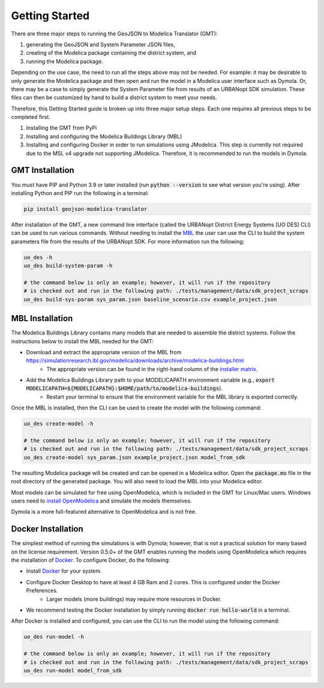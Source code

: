 .. _getting_started:

Getting Started
===============

There are three major steps to running the GeoJSON to Modelica Translator (GMT):

#. generating the GeoJSON and System Parameter JSON files,
#. creating of the Modelica package containing the district system, and
#. running the Modelica package.

Depending on the use case, the need to run all the steps above may not be needed. For example:
it may be desirable to only generate the Modelica package and then open and run the model
in a Modelica user interface such as Dymola. Or, there may be a case to simply generate the
System Parameter file from results of an URBANopt SDK simulation. These files can then be
customized by hand to build a district system to meet your needs.

Therefore, this Getting Started guide is broken up into three major setup steps. Each one requires all previous steps to be completed first.

#. Installing the GMT from PyPi
#. Installing and configuring the Modelica Buildings Library (MBL)
#. Installing and configuring Docker in order to run simulations using JModelica. This step is currently not required due to the MSL v4 upgrade not supporting JModelica. Therefore, it is recommended to run the models in Dymola.

GMT Installation
----------------

You must have PIP and Python 3.9 or later installed (run :code:`python --version` to see what version you're using). After installing Python and PIP run the following in a terminal:

.. code-block:: bash

    pip install geojson-modelica-translator

After installation of the GMT, a new command line interface (called the URBANopt District Energy Systems [UO DES] CLI) can be used to run various commands. Without needing to install the `MBL`_ the user can use the CLI to build the system parameters file from the results of the URBANopt SDK. For more information run the following:

.. code-block:: bash

    uo_des -h
    uo_des build-system-param -h

    # the command below is only an example; however, it will run if the repository
    # is checked out and run in the following path: ./tests/management/data/sdk_project_scraps
    uo_des build-sys-param sys_param.json baseline_scenario.csv example_project.json

MBL Installation
----------------

The Modelica Buildings Library contains many models that are needed to assemble the district systems. Follow the instructions below to install the MBL needed for the GMT:

* Download and extract the appropriate version of the MBL from `<https://simulationresearch.lbl.gov/modelica/downloads/archive/modelica-buildings.html>`_
    * The appropriate version can be found in the right-hand column of the `installer matrix <https://docs.urbanopt.net/developer_resources/compatibility_matrix.html#urbanopt-installer-matrix>`_.
* Add the Modelica Buildings Library path to your MODELICAPATH environment variable (e.g., :code:`export MODELICAPATH=${MODELICAPATH}:$HOME/path/to/modelica-buildings`).
    * Restart your terminal to ensure that the environment variable for the MBL library is exported correctly.

Once the MBL is installed, then the CLI can be used to create the model with the following command:

.. code-block:: bash

    uo_des create-model -h

    # the command below is only an example; however, it will run if the repository
    # is checked out and run in the following path: ./tests/management/data/sdk_project_scraps
    uo_des create-model sys_param.json example_project.json model_from_sdk

The resulting Modelica package will be created and can be opened in a Modelica editor. Open the :code:`package.mo` file in the root directory of the generated package. You will also need to
load the MBL into your Modelica editor.

Most models can be simulated for free using OpenModelica, which is included in the GMT for Linux/Mac users. Windows users need to `install OpenModelica <https://openmodelica.org/>`_ and simulate the models themselves.

Dymola is a more full-featured alternative to OpenModelica and is not free.


Docker Installation
-------------------

The simplest method of running the simulations is with Dymola; however, that is not a
practical solution for many based on the license requirement. Version 0.5.0+ of the GMT enables running the
models using OpenModelica which requires the installation of `Docker`_. To configure Docker, do the
following:

* Install `Docker <https://docs.docker.com/get-docker/>`_ for your system.
* Configure Docker Desktop to have at least 4 GB Ram and 2 cores. This is configured under the Docker Preferences.
    * Larger models (more buildings) may require more resources in Docker.
* We recommend testing the Docker installation by simply running :code:`docker run hello-world` in a terminal.

After Docker is installed and configured, you can use the CLI to run the model using the following
command:

.. code-block:: bash

    uo_des run-model -h

    # the command below is only an example; however, it will run if the repository
    # is checked out and run in the following path: ./tests/management/data/sdk_project_scraps
    uo_des run-model model_from_sdk


.. _MBL: https://simulationresearch.lbl.gov/modelica/index.html
.. _Poetry: https://python-poetry.org/docs/
.. _Docker: https://docs.docker.com/get-docker/
